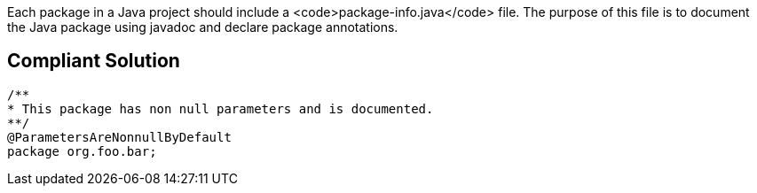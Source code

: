 Each package in a Java project should include a <code>package-info.java</code> file. The purpose of this file is to document the Java package using javadoc and declare package annotations.


== Compliant Solution

----
/**
* This package has non null parameters and is documented.
**/
@ParametersAreNonnullByDefault
package org.foo.bar;
----


